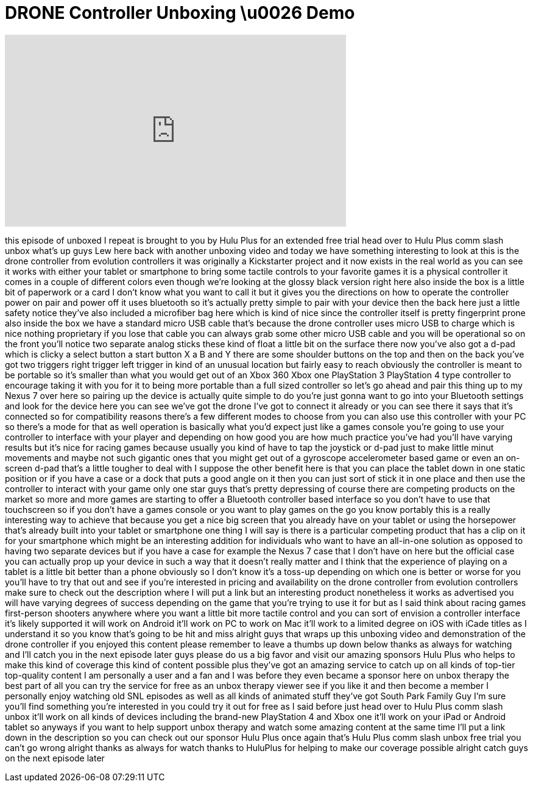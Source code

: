 = DRONE Controller Unboxing \u0026 Demo
:published_at: 2014-03-18
:hp-alt-title: DRONE Controller Unboxing \u0026 Demo
:hp-image: https://i.ytimg.com/vi/7YSBq17EQUg/maxresdefault.jpg


++++
<iframe width="560" height="315" src="https://www.youtube.com/embed/7YSBq17EQUg?rel=0" frameborder="0" allow="autoplay; encrypted-media" allowfullscreen></iframe>
++++

this episode of unboxed I repeat is
brought to you by Hulu Plus for an
extended free trial head over to Hulu
Plus comm slash unbox what's up guys Lew
here back with another unboxing video
and today we have something interesting
to look at this is the drone controller
from evolution controllers it was
originally a Kickstarter project and it
now exists in the real world as you can
see it works with either your tablet or
smartphone to bring some tactile
controls to your favorite games it is a
physical controller it comes in a couple
of different colors even though we're
looking at the glossy black version
right here also inside the box is a
little bit of paperwork or a card I
don't know what you want to call it but
it gives you the directions on how to
operate the controller power on pair and
power off it uses bluetooth so it's
actually pretty simple to pair with your
device then the back here just a little
safety notice they've also included a
microfiber bag here which is kind of
nice
since the controller itself is pretty
fingerprint prone also inside the box we
have a standard micro USB cable that's
because the drone controller uses micro
USB to charge which is nice nothing
proprietary if you lose that cable you
can always grab some other micro USB
cable and you will be operational so on
the front you'll notice two separate
analog sticks these kind of float a
little bit on the surface there now
you've also got a d-pad which is clicky
a select button a start button X a B and
Y there are some shoulder buttons on the
top and then on the back you've got two
triggers right trigger left trigger in
kind of an unusual location but fairly
easy to reach obviously the controller
is meant to be portable so it's smaller
than what you would get out of an Xbox
360 Xbox one PlayStation 3 PlayStation 4
type controller to encourage taking it
with you for it to being more portable
than a full sized controller so let's go
ahead and pair this thing up to my Nexus
7
over here so pairing up the device is
actually quite simple to do you're just
gonna want to go into your Bluetooth
settings and look for the device here
you can see we've got the drone I've got
to connect it already or you can see
there it says that it's connected so for
compatibility reasons there's a few
different modes to choose from you can
also use this controller with your PC so
there's a mode for that as well
operation is basically what you'd expect
just like a games console you're going
to use your controller to interface with
your player and depending on how good
you are how much practice you've had
you'll have varying results but it's
nice for racing games because usually
you kind of have to tap the joystick or
d-pad just to make little minut
movements and maybe not such gigantic
ones that you might get out of a
gyroscope accelerometer based game or
even an on-screen d-pad that's a little
tougher to deal with I suppose the other
benefit here is that you can place the
tablet down in one static position or if
you have a case or a dock that puts a
good angle on it then you can just sort
of stick it in one place and then use
the controller to interact with your
game only one star guys that's pretty
depressing of course there are competing
products on the market so more and more
games are starting to offer a Bluetooth
controller based interface so you don't
have to use that touchscreen so if you
don't have a games console or you want
to play games on the go you know
portably this is a really interesting
way to achieve that because you get a
nice big screen that you already have on
your tablet or using the horsepower
that's already built into your tablet or
smartphone one thing I will say is there
is a particular competing product that
has a clip on it for your smartphone
which might be an interesting addition
for individuals who want to have an
all-in-one solution as opposed to having
two separate devices but if you have a
case for example the Nexus 7 case that I
don't have on here but the official case
you can actually prop up your device in
such a way that it doesn't really matter
and I think that the experience of
playing
on a tablet is a little bit better than
a phone obviously so I don't know it's a
toss-up depending on which one is better
or worse for you you'll have to try that
out and see if you're interested in
pricing and availability on the drone
controller from evolution controllers
make sure to check out the description
where I will put a link but an
interesting product nonetheless it works
as advertised you will have varying
degrees of success depending on the game
that you're trying to use it for but as
I said think about racing games
first-person shooters anywhere where you
want a little bit more tactile control
and you can sort of envision a
controller interface it's likely
supported it will work on Android it'll
work on PC to work on Mac it'll work to
a limited degree on iOS with iCade
titles as I understand it so you know
that's going to be hit and miss alright
guys that wraps up this unboxing video
and demonstration of the drone
controller if you enjoyed this content
please remember to leave a thumbs up
down below thanks as always for watching
and I'll catch you in the next episode
later guys
please do us a big favor and visit our
amazing sponsors Hulu Plus who helps to
make this kind of coverage this kind of
content possible plus they've got an
amazing service to catch up on all kinds
of top-tier top-quality content
I am personally a user and a fan and I
was before they even became a sponsor
here on unbox therapy the best part of
all you can try the service for free as
an unbox therapy viewer see if you like
it and then become a member I personally
enjoy watching old SNL episodes as well
as all kinds of animated stuff they've
got South Park Family Guy I'm sure
you'll find something you're interested
in you could try it out for free as I
said before just head over to Hulu Plus
comm slash unbox it'll work on all kinds
of devices including the brand-new
PlayStation 4 and Xbox one it'll work on
your iPad or Android tablet so anyways
if you want to help support unbox
therapy and watch some amazing content
at the same time I'll put a link down in
the description so you can check out our
sponsor Hulu Plus once again that's Hulu
Plus comm slash unbox free trial you
can't go wrong alright thanks as always
for watch
thanks to HuluPlus for helping to make
our coverage possible alright catch guys
on the next episode later